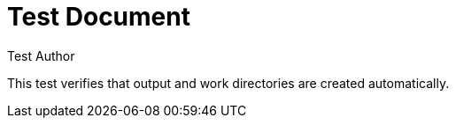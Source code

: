 = Test Document
:author: Test Author

This test verifies that output and work directories are created automatically.